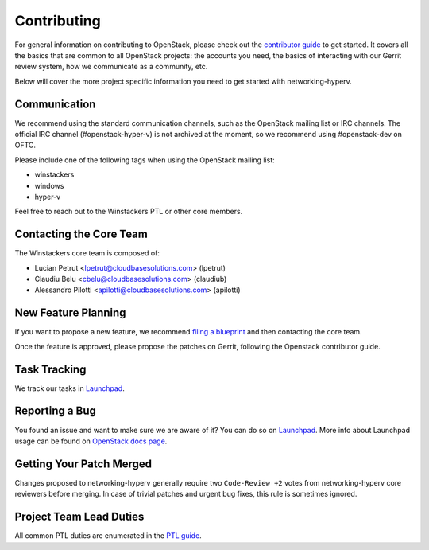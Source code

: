 ============
Contributing
============

For general information on contributing to OpenStack, please check out the
`contributor guide <https://docs.openstack.org/contributors/>`_ to get started.
It covers all the basics that are common to all OpenStack projects: the accounts
you need, the basics of interacting with our Gerrit review system, how we
communicate as a community, etc.

Below will cover the more project specific information you need to get started
with networking-hyperv.

Communication
~~~~~~~~~~~~~
.. This would be a good place to put the channel you chat in as a project; when/
   where your meeting is, the tags you prepend to your ML threads, etc.

We recommend using the standard communication channels, such as the OpenStack
mailing list or IRC channels. The official IRC channel (#openstack-hyper-v) is
not archived at the moment, so we recommend using #openstack-dev on OFTC.

Please include one of the following tags when using the OpenStack mailing
list:

* winstackers
* windows
* hyper-v

Feel free to reach out to the Winstackers PTL or other core members.

Contacting the Core Team
~~~~~~~~~~~~~~~~~~~~~~~~
.. This section should list the core team, their irc nicks, emails, timezones
   etc. If all this info is maintained elsewhere (i.e. a wiki), you can link to
   that instead of enumerating everyone here.

The Winstackers core team is composed of:

* Lucian Petrut <lpetrut@cloudbasesolutions.com> (lpetrut)
* Claudiu Belu <cbelu@cloudbasesolutions.com> (claudiub)
* Alessandro Pilotti <apilotti@cloudbasesolutions.com> (apilotti)

New Feature Planning
~~~~~~~~~~~~~~~~~~~~
.. This section is for talking about the process to get a new feature in. Some
   projects use blueprints, some want specs, some want both! Some projects
   stick to a strict schedule when selecting what new features will be reviewed
   for a release.

If you want to propose a new feature, we recommend `filing a blueprint
<https://blueprints.launchpad.net/networking-hyperv>`__ and then contacting the
core team.

Once the feature is approved, please propose the patches on Gerrit, following
the Openstack contributor guide.

Task Tracking
~~~~~~~~~~~~~
.. This section is about where you track tasks- launchpad? storyboard? is there
   more than one launchpad project? what's the name of the project group in
   storyboard?

We track our tasks in `Launchpad <https://bugs.launchpad.net/networking-hyperv>`__.

Reporting a Bug
~~~~~~~~~~~~~~~
.. Pretty self explanatory section, link directly to where people should report
   bugs for your project.

You found an issue and want to make sure we are aware of it? You can do so on
`Launchpad <https://bugs.launchpad.net/networking-hyperv/+filebug>`__.
More info about Launchpad usage can be found on `OpenStack docs page
<https://docs.openstack.org/contributors/common/task-tracking.html#launchpad>`_.

Getting Your Patch Merged
~~~~~~~~~~~~~~~~~~~~~~~~~
.. This section should have info about what it takes to get something merged. Do
   you require one or two +2's before +W? Do some of your repos require unit
   test changes with all patches? etc.

Changes proposed to networking-hyperv generally require two ``Code-Review +2``
votes from networking-hyperv core reviewers before merging. In case of trivial
patches and urgent bug fixes, this rule is sometimes ignored.

Project Team Lead Duties
~~~~~~~~~~~~~~~~~~~~~~~~
.. this section is where you can put PTL specific duties not already listed in
   the common PTL guide (linked below), or if you already have them written
   up elsewhere you can link to that doc here.

All common PTL duties are enumerated in the `PTL guide
<https://docs.openstack.org/project-team-guide/ptl.html>`_.
